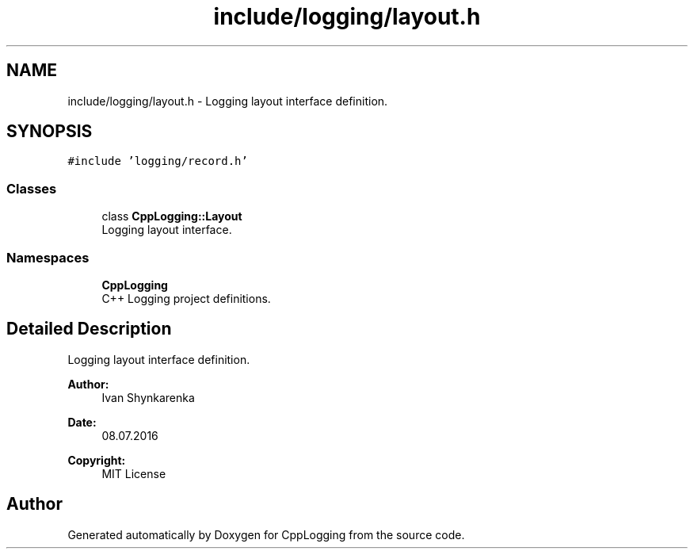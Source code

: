 .TH "include/logging/layout.h" 3 "Thu Jan 17 2019" "CppLogging" \" -*- nroff -*-
.ad l
.nh
.SH NAME
include/logging/layout.h \- Logging layout interface definition\&.  

.SH SYNOPSIS
.br
.PP
\fC#include 'logging/record\&.h'\fP
.br

.SS "Classes"

.in +1c
.ti -1c
.RI "class \fBCppLogging::Layout\fP"
.br
.RI "Logging layout interface\&. "
.in -1c
.SS "Namespaces"

.in +1c
.ti -1c
.RI " \fBCppLogging\fP"
.br
.RI "C++ Logging project definitions\&. "
.in -1c
.SH "Detailed Description"
.PP 
Logging layout interface definition\&. 


.PP
\fBAuthor:\fP
.RS 4
Ivan Shynkarenka 
.RE
.PP
\fBDate:\fP
.RS 4
08\&.07\&.2016 
.RE
.PP
\fBCopyright:\fP
.RS 4
MIT License 
.RE
.PP

.SH "Author"
.PP 
Generated automatically by Doxygen for CppLogging from the source code\&.
